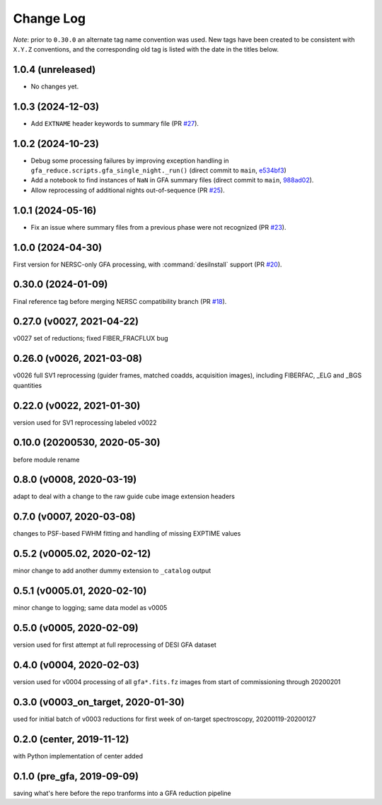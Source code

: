 ==========
Change Log
==========

*Note*: prior to ``0.30.0`` an alternate tag name convention was used. New
tags have been created to be consistent with ``X.Y.Z`` conventions, and the
corresponding old tag is listed with the date in the titles below.

1.0.4 (unreleased)
------------------

* No changes yet.

1.0.3 (2024-12-03)
------------------

* Add ``EXTNAME`` header keywords to summary file (PR `#27`_).

.. _`#27`: https://github.com/desihub/gfa_reduce/pull/27

1.0.2 (2024-10-23)
------------------

* Debug some processing failures by improving exception handling in
  ``gfa_reduce.scripts.gfa_single_night._run()`` (direct commit to ``main``, `e534bf3`_)
* Add a notebook to find instances of ``NaN`` in GFA summary files
  (direct commit to ``main``, `988ad02`_).
* Allow reprocessing of additional nights out-of-sequence (PR `#25`_).

.. _`e534bf3`: https://github.com/desihub/gfa_reduce/commit/e534bf3e82eb976ed8254f62fdf79f6ab41ad9ef
.. _`988ad02`: https://github.com/desihub/gfa_reduce/commit/988ad0263ff963ce0a3c66138e9b901f9f7abedc

.. _`#25`: https://github.com/desihub/gfa_reduce/pull/25

1.0.1 (2024-05-16)
------------------

* Fix an issue where summary files from a previous phase were not recognized (PR `#23`_).

.. _`#23`: https://github.com/desihub/gfa_reduce/pull/23

1.0.0 (2024-04-30)
------------------

First version for NERSC-only GFA processing, with :command:`desiInstall` support (PR `#20`_).

.. _`#20`: https://github.com/desihub/gfa_reduce/pull/20

0.30.0 (2024-01-09)
-------------------

Final reference tag before merging NERSC compatibility branch (PR `#18`_).

.. _`#18`: https://github.com/desihub/gfa_reduce/pull/18

0.27.0 (v0027, 2021-04-22)
--------------------------

v0027 set of reductions; fixed FIBER_FRACFLUX bug

0.26.0 (v0026, 2021-03-08)
--------------------------

v0026 full SV1 reprocessing (guider frames, matched coadds, acquisition images), including FIBERFAC, _ELG and _BGS quantities

0.22.0 (v0022, 2021-01-30)
--------------------------

version used for SV1 reprocessing labeled v0022

0.10.0 (20200530, 2020-05-30)
-----------------------------

before module rename

0.8.0 (v0008, 2020-03-19)
-------------------------

adapt to deal with a change to the raw guide cube image extension headers

0.7.0 (v0007, 2020-03-08)
-------------------------

changes to PSF-based FWHM fitting and handling of missing EXPTIME values

0.5.2 (v0005.02, 2020-02-12)
----------------------------

minor change to add another dummy extension to ``_catalog`` output

0.5.1 (v0005.01, 2020-02-10)
----------------------------

minor change to logging; same data model as v0005

0.5.0 (v0005, 2020-02-09)
-------------------------

version used for first attempt at full reprocessing of DESI GFA dataset

0.4.0 (v0004, 2020-02-03)
-------------------------

version used for v0004 processing of all ``gfa*.fits.fz`` images from start of commissioning through 20200201

0.3.0 (v0003_on_target, 2020-01-30)
-----------------------------------

used for initial batch of v0003 reductions for first week of on-target spectroscopy, 20200119-20200127

0.2.0 (center, 2019-11-12)
--------------------------

with Python implementation of center added

0.1.0 (pre_gfa, 2019-09-09)
---------------------------

saving what's here before the repo tranforms into a GFA reduction pipeline
